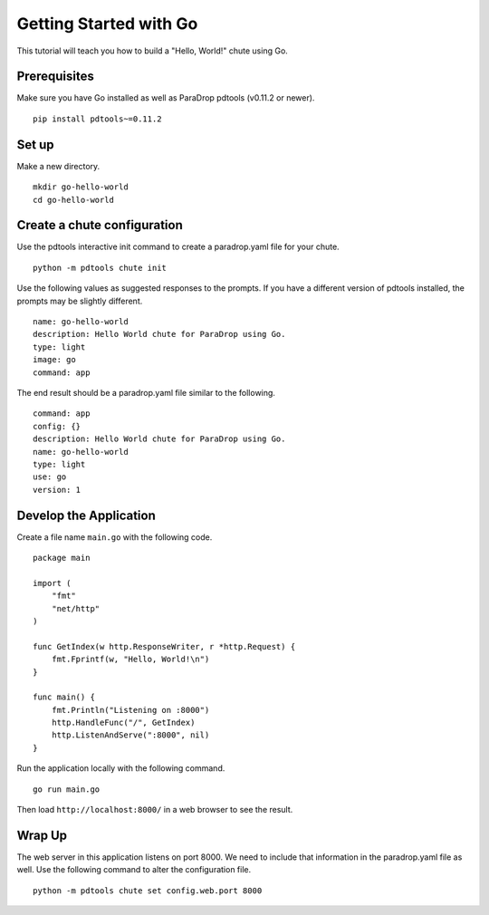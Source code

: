 Getting Started with Go
=======================

This tutorial will teach you how to build a "Hello, World!" chute
using Go.

Prerequisites
-------------

Make sure you have Go installed as well as ParaDrop pdtools (v0.11.2
or newer).

::

    pip install pdtools~=0.11.2

Set up
------

Make a new directory.

::

    mkdir go-hello-world
    cd go-hello-world

Create a chute configuration
----------------------------

Use the pdtools interactive init command to create a paradrop.yaml
file for your chute.

::

    python -m pdtools chute init

Use the following values as suggested responses to the prompts. If
you have a different version of pdtools installed, the prompts may be
slightly different.

::

    name: go-hello-world
    description: Hello World chute for ParaDrop using Go.
    type: light
    image: go
    command: app

The end result should be a paradrop.yaml file similar to the following.

::

    command: app
    config: {}
    description: Hello World chute for ParaDrop using Go.
    name: go-hello-world
    type: light
    use: go
    version: 1

Develop the Application
-----------------------

Create a file name ``main.go`` with the following code.

::

    package main

    import (
        "fmt"
        "net/http"
    )

    func GetIndex(w http.ResponseWriter, r *http.Request) {
        fmt.Fprintf(w, "Hello, World!\n")
    }

    func main() {
        fmt.Println("Listening on :8000")
        http.HandleFunc("/", GetIndex)
        http.ListenAndServe(":8000", nil)
    }

Run the application locally with the following command.

::

    go run main.go

Then load ``http://localhost:8000/`` in a web browser to see the result.

Wrap Up
-------

The web server in this application listens on port 8000. We need to
include that information in the paradrop.yaml file as well. Use the
following command to alter the configuration file.

::

    python -m pdtools chute set config.web.port 8000
